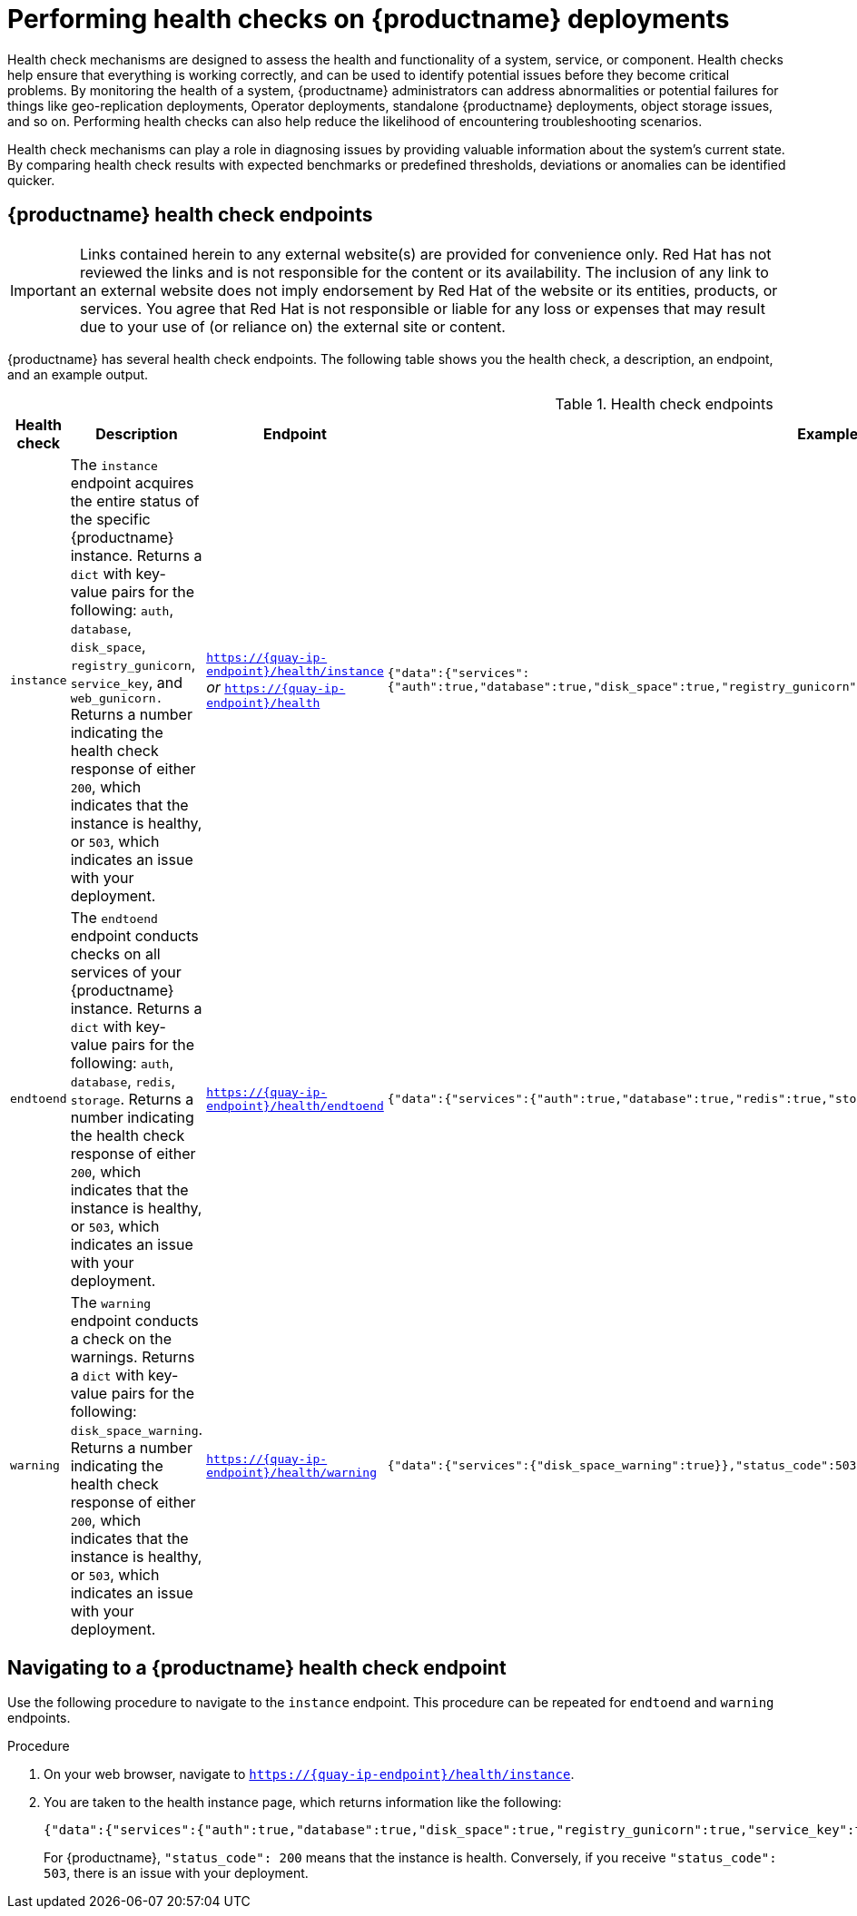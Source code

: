 :_content-type: CONCEPT
[id="health-check-quay"]
= Performing health checks on {productname} deployments 

Health check mechanisms are designed to assess the health and functionality of a system, service, or component. Health checks help ensure that everything is working correctly, and can be used to identify potential issues before they become critical problems. By monitoring the health of a system, {productname} administrators can address abnormalities or potential failures for things like geo-replication deployments, Operator deployments, standalone {productname} deployments, object storage issues, and so on. Performing health checks can also help reduce the likelihood of encountering troubleshooting scenarios. 

Health check mechanisms can play a role in diagnosing issues by providing valuable information about the system's current state. By comparing health check results with expected benchmarks or predefined thresholds, deviations or anomalies can be identified quicker. 

[id="health-check-endpoints"]
== {productname} health check endpoints 

[IMPORTANT]
====
Links contained herein to any external website(s) are provided for convenience only. Red Hat has not reviewed the links and is not responsible for the content or its availability. The inclusion of any link to an external website does not imply endorsement by Red Hat of the website or its entities, products, or services. You agree that Red Hat is not responsible or liable for any loss or expenses that may result due to your use of (or reliance on) the external site or content.
====

{productname} has several health check endpoints. The following table shows you the health check, a description, an endpoint, and an example output. 

.Health check endpoints
[cols="1a,3a,2a,2a",options="header"]
|===
|Health check |Description |Endpoint |Example output 
|`instance` | The `instance` endpoint acquires the entire status of the specific {productname} instance. Returns a `dict` with key-value pairs for the following: `auth`, `database`, `disk_space`, `registry_gunicorn`, `service_key`, and `web_gunicorn.` Returns a number indicating the health check response of either `200`, which indicates that the instance is healthy, or `503`, which indicates an issue with your deployment. |`https://{quay-ip-endpoint}/health/instance` _or_ `https://{quay-ip-endpoint}/health` | `{"data":{"services":{"auth":true,"database":true,"disk_space":true,"registry_gunicorn":true,"service_key":true,"web_gunicorn":true}},"status_code":200}` 

|`endtoend` |The `endtoend` endpoint conducts checks on all services of your {productname} instance. Returns a `dict` with key-value pairs for the following: `auth`, `database`, `redis`, `storage`. Returns a number indicating the health check response of either `200`, which indicates that the instance is healthy, or `503`, which indicates an issue with your deployment. |`https://{quay-ip-endpoint}/health/endtoend` | `{"data":{"services":{"auth":true,"database":true,"redis":true,"storage":true}},"status_code":200}` 

|`warning` |The `warning` endpoint conducts a check on the warnings. Returns a `dict` with key-value pairs for the following: `disk_space_warning`. Returns a number indicating the health check response of either `200`, which indicates that the instance is healthy, or `503`, which indicates an issue with your deployment.
|`https://{quay-ip-endpoint}/health/warning` | `{"data":{"services":{"disk_space_warning":true}},"status_code":503}` 
|===

[id="instance-endpoint-quay"]
== Navigating to a {productname} health check endpoint

Use the following procedure to navigate to the `instance` endpoint. This procedure can be repeated for `endtoend` and `warning` endpoints.

.Procedure

. On your web browser, navigate to `https://{quay-ip-endpoint}/health/instance`.

. You are taken to the health instance page, which returns information like the following:
+
[source,json]
----
{"data":{"services":{"auth":true,"database":true,"disk_space":true,"registry_gunicorn":true,"service_key":true,"web_gunicorn":true}},"status_code":200}
----
+
For {productname}, `"status_code": 200` means that the instance is health. Conversely, if you receive `"status_code": 503`, there is an issue with your deployment. 